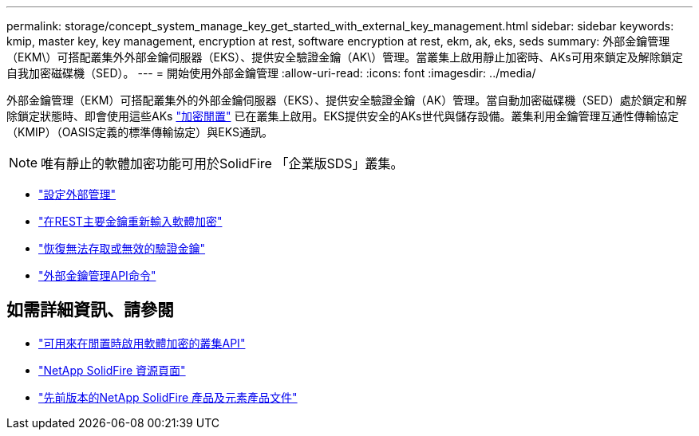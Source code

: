 ---
permalink: storage/concept_system_manage_key_get_started_with_external_key_management.html 
sidebar: sidebar 
keywords: kmip, master key, key management, encryption at rest, software encryption at rest, ekm, ak, eks, seds 
summary: 外部金鑰管理（EKM\）可搭配叢集外外部金鑰伺服器（EKS）、提供安全驗證金鑰（AK\）管理。當叢集上啟用靜止加密時、AKs可用來鎖定及解除鎖定自我加密磁碟機（SED）。 
---
= 開始使用外部金鑰管理
:allow-uri-read: 
:icons: font
:imagesdir: ../media/


[role="lead"]
外部金鑰管理（EKM）可搭配叢集外的外部金鑰伺服器（EKS）、提供安全驗證金鑰（AK）管理。當自動加密磁碟機（SED）處於鎖定和解除鎖定狀態時、即會使用這些AKs link:../concepts/concept_solidfire_concepts_security.html["加密閒置"] 已在叢集上啟用。EKS提供安全的AKs世代與儲存設備。叢集利用金鑰管理互通性傳輸協定（KMIP）（OASIS定義的標準傳輸協定）與EKS通訊。


NOTE: 唯有靜止的軟體加密功能可用於SolidFire 「企業版SDS」叢集。

* link:task_system_manage_key_set_up_external_key_management.html["設定外部管理"]
* link:task_system_manage_rekey_software_ear_master_key.html["在REST主要金鑰重新輸入軟體加密"]
* link:concept_system_manage_key_recover_inaccessible_or_invalid_authentication_keys["恢復無法存取或無效的驗證金鑰"]
* link:concept_system_manage_key_external_key_management_api_commands.html["外部金鑰管理API命令"]


[discrete]
== 如需詳細資訊、請參閱

* link:../api/reference_element_api_createcluster.html["可用來在閒置時啟用軟體加密的叢集API"]
* https://www.netapp.com/data-storage/solidfire/documentation/["NetApp SolidFire 資源頁面"^]
* https://docs.netapp.com/sfe-122/topic/com.netapp.ndc.sfe-vers/GUID-B1944B0E-B335-4E0B-B9F1-E960BF32AE56.html["先前版本的NetApp SolidFire 產品及元素產品文件"^]

